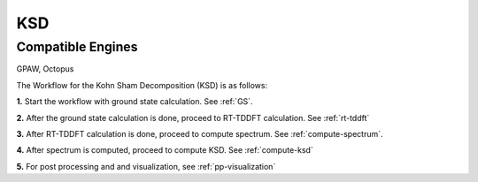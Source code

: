 .. _KSD:

KSD
===

Compatible Engines
-------------------
GPAW, Octopus

.. image:: ./KSD.png
   :width: 800
   :alt: Spectrum

The Workflow for the Kohn Sham Decomposition (KSD) is as follows:

**1.** Start the workflow with ground state calculation. See :ref:`GS`.

**2.** After the ground state calculation is done, proceed to RT-TDDFT calculation. See :ref:`rt-tddft`

**3.** After RT-TDDFT calculation is done, proceed to compute spectrum. See :ref:`compute-spectrum`.

**4.** After spectrum is computed, proceed to compute KSD. See :ref:`compute-ksd`

**5.** For post processing and and visualization, see :ref:`pp-visualization`